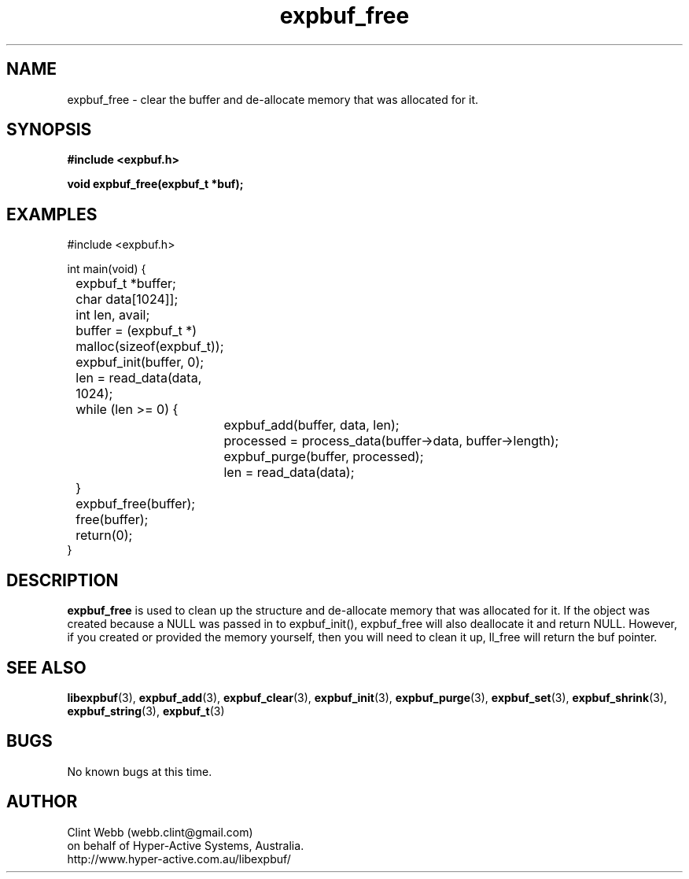 .\" man page for libexpbuf
.\" Contact dev@hyper-active.com.au to correct errors or omissions. 
.TH expbuf_free 3 "2 Feburary 2010" "1.2.30" "libexpbuf - Library for a simple Expanding Buffer."
.SH NAME
expbuf_free \- clear the buffer and de-allocate memory that was allocated for it.
.SH SYNOPSIS
.B #include <expbuf.h>
.sp
.B void expbuf_free(expbuf_t *buf);
.br
.SH EXAMPLES
#include <expbuf.h>
.sp
int main(void) {
.br
	expbuf_t *buffer;
.br
	char data[1024]];
.br
	int len, avail;
.sp
	buffer = (expbuf_t *) malloc(sizeof(expbuf_t));
.br
	expbuf_init(buffer, 0);
.br
	len = read_data(data, 1024);
.br
	while (len >= 0) {
.br
		expbuf_add(buffer, data, len);
.br
		processed = process_data(buffer->data, buffer->length);
.br
		expbuf_purge(buffer, processed);
.br
		len = read_data(data);
.br
	}
.br
	expbuf_free(buffer);
.br
	free(buffer);
.br
	return(0);
.br
}
.SH DESCRIPTION
.B expbuf_free
is used to clean up the structure and de-allocate memory that was allocated for it.  
If the object was created because a NULL was passed in to expbuf_init(), 
expbuf_free will also deallocate it and return NULL.  However, if you created or 
provided the memory yourself, then you will need to clean it up, ll_free will return 
the buf pointer.
.SH SEE ALSO
.BR libexpbuf (3),
.BR expbuf_add (3),
.BR expbuf_clear (3),
.BR expbuf_init (3),
.BR expbuf_purge (3),
.BR expbuf_set (3),
.BR expbuf_shrink (3),
.BR expbuf_string (3),
.BR expbuf_t (3)
.SH BUGS
No known bugs at this time. 
.SH AUTHOR
.nf
Clint Webb (webb.clint@gmail.com)
on behalf of Hyper-Active Systems, Australia.
.br
http://www.hyper-active.com.au/libexpbuf/
.fi
